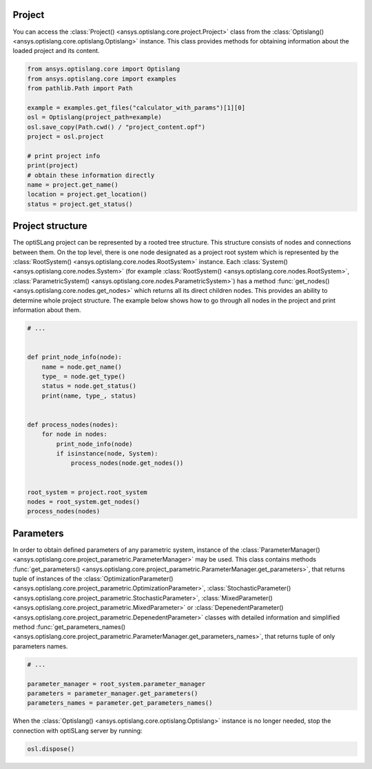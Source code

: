 .. _ref_project_content:

Project
-------
You can access the :class:`Project() <ansys.optislang.core.project.Project>` class
from the :class:`Optislang() <ansys.optislang.core.optislang.Optislang>` instance.
This class provides methods for obtaining information about the loaded project and
its content.

.. code:: python

    from ansys.optislang.core import Optislang
    from ansys.optislang.core import examples
    from pathlib.Path import Path

    example = examples.get_files("calculator_with_params")[1][0]
    osl = Optislang(project_path=example)
    osl.save_copy(Path.cwd() / "project_content.opf")
    project = osl.project

    # print project info
    print(project)
    # obtain these information directly
    name = project.get_name()
    location = project.get_location()
    status = project.get_status()


Project structure
-----------------
The optiSLang project can be represented by a rooted tree structure. This structure consists 
of nodes and connections between them. On the top level, there is one node designated as a project 
root system which is represented by the :class:`RootSystem() <ansys.optislang.core.nodes.RootSystem>` 
instance. Each :class:`System() <ansys.optislang.core.nodes.System>`
(for example :class:`RootSystem() <ansys.optislang.core.nodes.RootSystem>`, 
:class:`ParametricSystem() <ansys.optislang.core.nodes.ParametricSystem>`) has a method 
:func:`get_nodes() <ansys.optislang.core.nodes.get_nodes>` which returns all its direct children 
nodes. This provides an ability to determine whole project structure. The example below shows 
how to go through all nodes in the project and print information about them.

.. code:: python

    # ...


    def print_node_info(node):
        name = node.get_name()
        type_ = node.get_type()
        status = node.get_status()
        print(name, type_, status)


    def process_nodes(nodes):
        for node in nodes:
            print_node_info(node)
            if isinstance(node, System):
                process_nodes(node.get_nodes())


    root_system = project.root_system
    nodes = root_system.get_nodes()
    process_nodes(nodes)


Parameters
----------
In order to obtain defined parameters of any parametric system, instance of the 
:class:`ParameterManager() <ansys.optislang.core.project_parametric.ParameterManager>`
may be used. This class contains methods 
:func:`get_parameters() <ansys.optislang.core.project_parametric.ParameterManager.get_parameters>`, 
that returns tuple of instances of the 
:class:`OptimizationParameter() <ansys.optislang.core.project_parametric.OptimizationParameter>`,
:class:`StochasticParameter() <ansys.optislang.core.project_parametric.StochasticParameter>`,
:class:`MixedParameter() <ansys.optislang.core.project_parametric.MixedParameter>` or
:class:`DepenedentParameter() <ansys.optislang.core.project_parametric.DepenedentParameter>` 
classes with detailed information and simplified method 
:func:`get_parameters_names() <ansys.optislang.core.project_parametric.ParameterManager.get_parameters_names>`, 
that returns tuple of only parameters names.

.. code:: python

    # ...

    parameter_manager = root_system.parameter_manager
    parameters = parameter_manager.get_parameters()
    parameters_names = parameter.get_parameters_names()


When the :class:`Optislang() <ansys.optislang.core.optislang.Optislang>` instance is no longer 
needed, stop the connection with optiSLang server by running:

.. code:: python

    osl.dispose()



